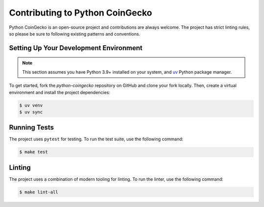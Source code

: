 Contributing to Python CoinGecko
================================

Python CoinGecko is an open-source project and contributions are always welcome. The project has strict linting rules, so please be sure to following existing patterns and conventions.


Setting Up Your Development Environment
---------------------------------------

.. note::

    This section assumes you have Python 3.9+ installed on your system, and `uv <https://docs.astral.sh/uv/getting-started/installation/>`_ Python package manager.

To get started, fork the `python-coingecko` repository on GitHub and clone your fork locally. Then, create a virtual environment and install the project dependencies:

.. code-block:: bash

    $ uv venv
    $ uv sync

Running Tests
-------------

The project uses ``pytest`` for testing. To run the test suite, use the following command:

.. code-block:: bash

    $ make test

Linting
-------

The project uses a combination of modern tooling for linting. To run the linter, use the following command:

.. code-block:: bash

    $ make lint-all
